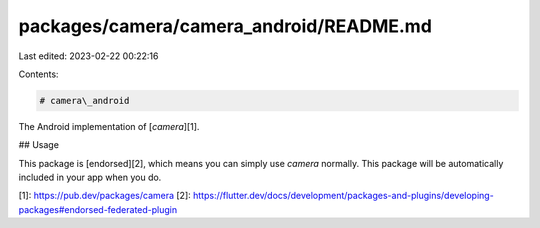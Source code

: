 packages/camera/camera_android/README.md
========================================

Last edited: 2023-02-22 00:22:16

Contents:

.. code-block:: md

    # camera\_android

The Android implementation of [`camera`][1].

## Usage

This package is [endorsed][2], which means you can simply use `camera`
normally. This package will be automatically included in your app when you do.

[1]: https://pub.dev/packages/camera
[2]: https://flutter.dev/docs/development/packages-and-plugins/developing-packages#endorsed-federated-plugin


